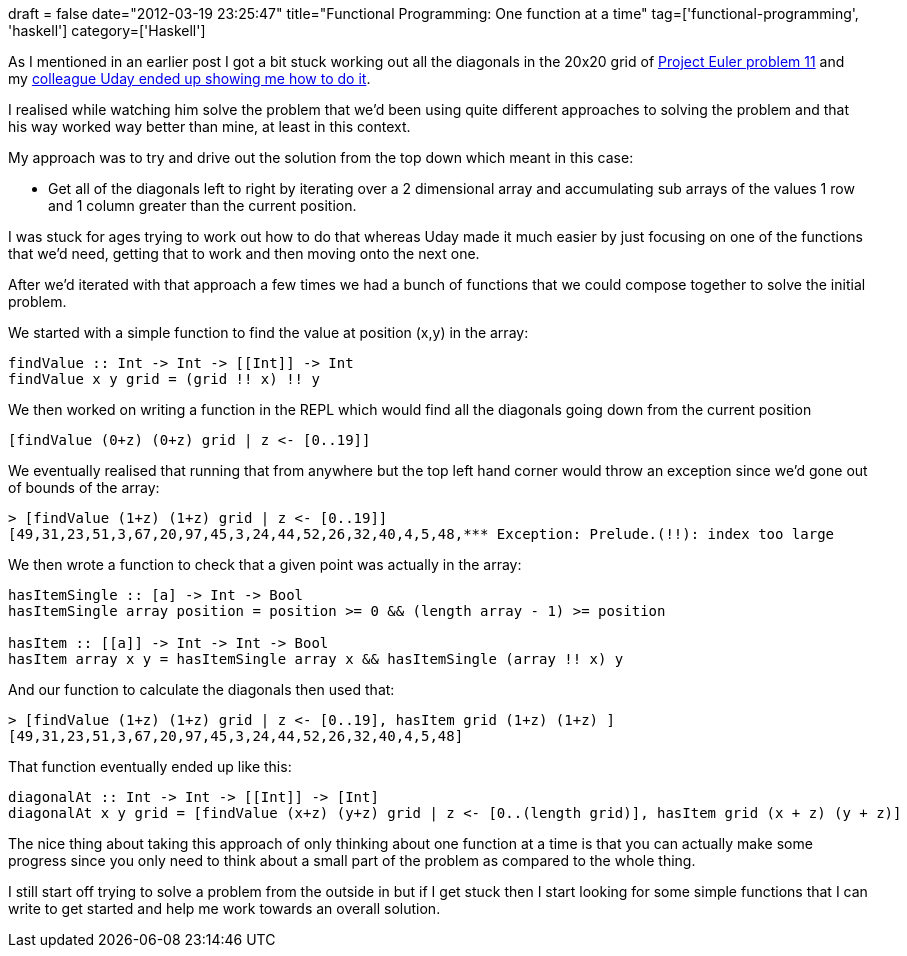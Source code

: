 +++
draft = false
date="2012-03-19 23:25:47"
title="Functional Programming: One function at a time"
tag=['functional-programming', 'haskell']
category=['Haskell']
+++

As I mentioned in an earlier post I got a bit stuck working out all the diagonals in the 20x20 grid of http://projecteuler.net/problem=11[Project Euler problem 11] and my http://www.markhneedham.com/blog/2012/03/13/functional-programming-shaping-the-data-to-fit-a-function/[colleague Uday ended up showing me how to do it].

I realised while watching him solve the problem that we'd been using quite different approaches to solving the problem and that his way worked way better than mine, at least in this context.

My approach was to try and drive out the solution from the top down which meant in this case:

* Get all of the diagonals left to right by iterating over a 2 dimensional array and accumulating sub arrays of the values 1 row and 1 column greater than the current position.

I was stuck for ages trying to work out how to do that whereas Uday made it much easier by just focusing on one of the functions that we'd need, getting that to work and then moving onto the next one.

After we'd iterated with that approach a few times we had a bunch of functions that we could compose together to solve the initial problem.

We started with a simple function to find the value at position (x,y) in the array:

[source,haskell]
----

findValue :: Int -> Int -> [[Int]] -> Int
findValue x y grid = (grid !! x) !! y
----

We then worked on writing a function in the REPL which would find all the diagonals going down from the current position

[source,haskell]
----

[findValue (0+z) (0+z) grid | z <- [0..19]]
----

We eventually realised that running that from anywhere but the top left hand corner would throw an exception since we'd gone out of bounds of the array:

[source,text]
----

> [findValue (1+z) (1+z) grid | z <- [0..19]]
[49,31,23,51,3,67,20,97,45,3,24,44,52,26,32,40,4,5,48,*** Exception: Prelude.(!!): index too large
----

We then wrote a function to check that a given point was actually in the array:

[source,haskell]
----

hasItemSingle :: [a] -> Int -> Bool
hasItemSingle array position = position >= 0 && (length array - 1) >= position

hasItem :: [[a]] -> Int -> Int -> Bool
hasItem array x y = hasItemSingle array x && hasItemSingle (array !! x) y
----

And our function to calculate the diagonals then used that:

[source,text]
----

> [findValue (1+z) (1+z) grid | z <- [0..19], hasItem grid (1+z) (1+z) ]
[49,31,23,51,3,67,20,97,45,3,24,44,52,26,32,40,4,5,48]
----

That function eventually ended up like this:

[source,haskell]
----

diagonalAt :: Int -> Int -> [[Int]] -> [Int]
diagonalAt x y grid = [findValue (x+z) (y+z) grid | z <- [0..(length grid)], hasItem grid (x + z) (y + z)]
----

The nice thing about taking this approach of only thinking about one function at a time is that you can actually make some progress since you only need to think about a small part of the problem as compared to the whole thing.

I still start off trying to solve a problem from the outside in but if I get stuck then I start looking for some simple functions that I can write to get started and help me work towards an overall solution.
